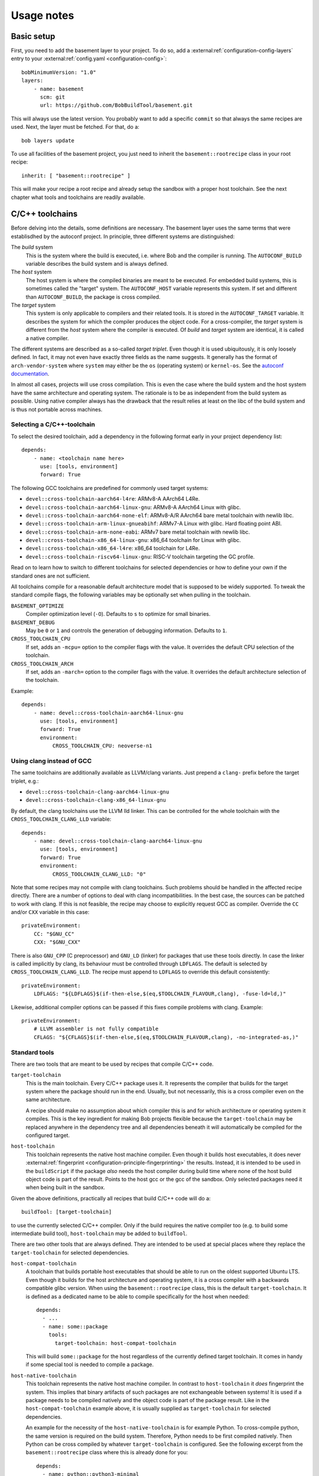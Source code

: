 Usage notes
===========

Basic setup
-----------

First, you need to add the basement layer to your project. To do so, add a
:external:ref:`configuration-config-layers` entry to your
:external:ref:`config.yaml <configuration-config>`::

    bobMinimumVersion: "1.0"
    layers:
        - name: basement
          scm: git
          url: https://github.com/BobBuildTool/basement.git

This will always use the latest version. You probably want to add a specific ``commit``
so that always the same recipes are used. Next, the layer must be fetched. For that,
do a::

    bob layers update

To use all facilities of the basement project, you just need to inherit the
``basement::rootrecipe`` class in your root recipe::

    inherit: [ "basement::rootrecipe" ]

This will make your recipe a root recipe and already setup the sandbox with a
proper host toolchain. See the next chapter what tools and toolchains are readily
available.

C/C++ toolchains
----------------

Before delving into the details, some definitions are necessary. The basement layer
uses the same terms that were establisdhed by the autoconf project. In principle, three
different systems are distinguished:

The *build* system
    This is the system where the build is executed, i.e. where Bob and the
    compiler is running. The ``AUTOCONF_BUILD`` variable describes the build
    system and is always defined.

The *host* system
    The host system is where the compiled binaries are meant to be executed.
    For embedded build systems, this is sometimes called the "target" system.
    The ``AUTOCONF_HOST`` variable represents this system. If set and different
    than ``AUTOCONF_BUILD``, the package is cross compiled.

The *target* system
    This system is only applicable to compilers and their related tools. It is
    stored in the ``AUTOCONF_TARGET`` variable. It describes the system for
    which the compiler produces the object code. For a cross-compiler, the
    *target* system is different from the *host* system where the compiler is
    executed.  Of *build* and *target* system are identical, it is called a
    native compiler.

The different systems are described as a so-called *target triplet*. Even
though it is used ubiquitously, it is only loosely defined. In fact, it may not
even have exactly three fields as the name suggests. It generally has the
format of ``arch-vendor-system`` where ``system`` may either be the ``os``
(operating system) or ``kernel-os``. See the `autoconf documentation
<https://autotools.info/autoconf/canonical.html>`_.

In almost all cases, projects will use cross compilation. This is even the case
where the build system and the host system have the same architecture and
operating system. The rationale is to be as independent from the build system
as possible.  Using native compiler always has the drawback that the result
relies at least on the libc of the build system and is thus not portable across
machines.

Selecting a C/C++-toolchain
~~~~~~~~~~~~~~~~~~~~~~~~~~~

To select the desired toolchain, add a dependency in the following format early
in your project dependency list::

    depends:
        - name: <toolchain name here>
          use: [tools, environment]
          forward: True

The following GCC toolchains are predefined for commonly used target systems:

* ``devel::cross-toolchain-aarch64-l4re``: ARMv8-A AArch64 L4Re.
* ``devel::cross-toolchain-aarch64-linux-gnu``: ARMv8-A AArch64 Linux with glibc.
* ``devel::cross-toolchain-aarch64-none-elf``: ARMv8-A/R AArch64 bare metal
  toolchain with newlib libc.
* ``devel::cross-toolchain-arm-linux-gnueabihf``: ARMv7-A Linux with glibc. Hard
  floating point ABI.
* ``devel::cross-toolchain-arm-none-eabi``: ARMv7 bare metal toolchain with
  newlib libc.
* ``devel::cross-toolchain-x86_64-linux-gnu``: x86_64 toolchain for Linux with glibc.
* ``devel::cross-toolchain-x86_64-l4re``: x86_64 toolchain for L4Re.
* ``devel::cross-toolchain-riscv64-linux-gnu``: RISC-V toolchain targeting the GC
  profile.

Read on to learn how to switch to different toolchains for selected
dependencies or how to define your own if the standard ones are not sufficient.

All toolchains compile for a reasonable default architecture model that is
supposed to be widely supported. To tweak the standard compile flags, the
following variables may be optionally set when pulling in the toolchain.

``BASEMENT_OPTIMIZE``
    Compiler optimization level (``-O``). Defaults to ``s`` to optimize for
    small binaries.

``BASEMENT_DEBUG``
    May be ``0`` or ``1`` and controls the generation of debugging information.
    Defaults to ``1``.

``CROSS_TOOLCHAIN_CPU``
    If set, adds an ``-mcpu=`` option to the compiler flags with the value. It
    overrides the default CPU selection of the toolchain.

``CROSS_TOOLCHAIN_ARCH``
    If set, adds an ``-march=`` option to the compiler flags with the value. It
    overrides the default architecture selection of the toolchain.

Example::

    depends:
        - name: devel::cross-toolchain-aarch64-linux-gnu
          use: [tools, environment]
          forward: True
          environment:
              CROSS_TOOLCHAIN_CPU: neoverse-n1

Using clang instead of GCC
~~~~~~~~~~~~~~~~~~~~~~~~~~

The same toolchains are additionally available as LLVM/clang variants. Just
prepend a ``clang-`` prefix before the target triplet, e.g.:

* ``devel::cross-toolchain-clang-aarch64-linux-gnu``
* ``devel::cross-toolchain-clang-x86_64-linux-gnu``

By default, the clang toolchains use the LLVM lld linker.  This can be
controlled for the whole toolchain with the ``CROSS_TOOLCHAIN_CLANG_LLD``
variable::

    depends:
        - name: devel::cross-toolchain-clang-aarch64-linux-gnu
          use: [tools, environment]
          forward: True
          environment:
              CROSS_TOOLCHAIN_CLANG_LLD: "0"

Note that some recipes may not compile with clang toolchains. Such problems
should be handled in the affected recipe directly. There are a number of
options to deal with clang incompatibilities. In the best case, the sources can
be patched to work with clang. If this is not feasible, the recipe may choose
to explicitly request GCC as compiler. Override the ``CC`` and/or ``CXX``
variable in this case::

    privateEnvironment:
        CC: "$GNU_CC"
        CXX: "$GNU_CXX"

There is also ``GNU_CPP`` (C preprocessor) and ``GNU_LD`` (linker) for packages
that use these tools directly. In case the linker is called implicitly by
clang, its behaviour must be controlled through ``LDFLAGS``. The default is
selected by ``CROSS_TOOLCHAIN_CLANG_LLD``. The recipe must append to
``LDFLAGS`` to override this default consistently::

    privateEnvironment:
        LDFLAGS: "${LDFLAGS}$(if-then-else,$(eq,$TOOLCHAIN_FLAVOUR,clang), -fuse-ld=ld,)"

Likewise, additional compiler options can be passed if this fixes compile problems
with clang. Example::

    privateEnvironment:
        # LLVM assembler is not fully compatible
        CFLAGS: "${CFLAGS}$(if-then-else,$(eq,$TOOLCHAIN_FLAVOUR,clang), -no-integrated-as,)"

Standard tools
~~~~~~~~~~~~~~

There are two tools that are meant to be used by recipes that compile C/C++
code.

``target-toolchain``
    This is the main toolchain. Every C/C++ package uses it. It represents the
    compiler that builds for the target system where the package should run in
    the end. Usually, but not necessarily, this is a cross compiler even on the
    same architecture.

    A recipe should make no assumption about which compiler this is and for
    which architecture or operating system it compiles. This is the key
    ingredient for making Bob projects flexible because the
    ``target-toolchain`` may be replaced anywhere in the dependency tree and
    all dependencies beneath it will automatically be compiled for the
    configured target.

``host-toolchain``
    This toolchain represents the native host machine compiler.  Even though it
    builds host executables, it does never :external:ref:`fingerprint
    <configuration-principle-fingerprinting>` the results. Instead, it is
    intended to be used in the ``buildScript`` if the package *also* needs the
    host compiler during build time where none of the host build object code is
    part of the result. Points to the host gcc or the gcc of the sandbox. Only
    selected packages need it when being built in the sandbox.

Given the above definitions, practically all recipes that build C/C++ code will do
a::

    buildTool: [target-toolchain]

to use the currently selected C/C++ compiler. Only if the build requires the
native compiler too (e.g. to build some intermediate build tool),
``host-toolchain`` may be added to ``buildTool``.

There are two other tools that are always defined. They are intended to be used
at special places where they replace the ``target-toolchain`` for selected
dependencies.

``host-compat-toolchain``
    A toolchain that builds portable host executables that should be able to
    run on the oldest supported Ubuntu LTS. Even though it builds for the host
    architecture and operating system, it is a cross compiler with a backwards
    compatible glibc version. When using the ``basement::rootrecipe`` class,
    this is the default ``target-toolchain``. It is defined as a dedicated name
    to be able to compile specifically for the host when needed::

      depends:
        - ...
        - name: some::package
          tools:
            target-toolchain: host-compat-toolchain

    This will build ``some::package`` for the host regardless of the currently
    defined target toolchain. It comes in handy if some special tool is needed
    to compile a package.

``host-native-toolchain``
    This toolchain represents the native host machine compiler. In contrast to
    ``host-toolchain`` it *does* fingerprint the system.  This implies that
    binary artifacts of such packages are not exchangeable between systems!  It
    is used if a package needs to be compiled natively and the object code is
    part of the package result. Like in the ``host-compat-toolchain`` example
    above, it is usually supplied as ``target-toolchain`` for selected
    dependencies.

    An example for the necessity of the ``host-native-toolchain`` is for
    example Python.  To cross-compile python, the same version is required on
    the build system. Therefore, Python needs to be first compiled natively.
    Then Python can be cross compiled by whatever ``target-toolchain`` is
    configured. See the following excerpt from the ``basement::rootrecipe``
    class where this is already done for you::

        depends:
          - name: python::python3-minimal
            use: [tools]
            forward: True
            tools:
                # To build python3 a working python interpreter is required. Build
                # a bootstrap python3 interpreter with the native host toolchain.
                # The real interpreter is then built with the
                # host-compat-toolchain.
                target-toolchain: host-native-toolchain

          - python::python3

Switching cross-compilers
~~~~~~~~~~~~~~~~~~~~~~~~~

Once a cross-compiling toolchain has been selected, all following dependencies
are built by this compiler. As this applies to all packages, selecting a
different cross compiler requires some special care. Suppose a root recipe has
the following (intentionally incorrect!) dependency list::

    inherit: ["basement::rootrecipe"]
    depends:
        - name: devel::cross-toolchain-aarch64-linux-gnu
          use: [tools, environment]
          forward: True

        - utils::bash

        - name: devel::cross-toolchain-arm-none-eabi
          use: [tools, environment]
          forward: True

        - some::firmware

.. warning::
   The example above does *not* work but is used as an illustration what needs
   to be considered.

The above example will unfortunately not work as expected. The reason is that after
the ``devel::cross-toolchain-aarch64-linux-gnu`` dependency, *everything* will be
compiled for Linux AArch64. This includes the ``devel::cross-toolchain-arm-none-eabi``
dependency too! But this compiler needs to be executed on the build system. Therefore,
the ``target-toolchain`` used for the compiler needs to be replaced with the
``host-compat-toolchain``::

    depends:
        ...
        - name: devel::cross-toolchain-arm-none-eabi
          use: [tools, environment]
          forward: True
          tools:
              target-toolchain: host-compat-toolchain

        - some::firmware

As you can see, the ``devel::cross-toolchain-arm-none-eabi`` is built
explicitly with the ``host-compat-toolchain``, regardless of which other
toolchain is configured at this point.

Installing a compiler in the target system
~~~~~~~~~~~~~~~~~~~~~~~~~~~~~~~~~~~~~~~~~~

Sometimes, the toolchain should be installed on the target system. This works
like for any other package. The only difference is that the ``use`` list does
not have the ``tools`` key because the compiler should be installed rather than
used at build time::

    inherit: ["basement::rootrecipe"]
    depends:
        # The toolchain for the target system
        - name: devel::cross-toolchain-aarch64-linux-gnu
          use: [tools, environment]
          forward: True

        # The native compiler and binutils for the target system
        - devel::binutils
        - devel::gcc-native

The above example installs a native compiler into the target system. That is, this compiler
will produce binaries for the same system. Similarly, a cross-compiler could be installed
as well::

    inherit: ["basement::rootrecipe"]
    depends:
        # The toolchain for the target system
        - name: devel::cross-toolchain-aarch64-linux-gnu
          use: [tools, environment]
          forward: True

        - devel::cross-toolchain-arm-none-eabi

The toolchain will be compiled for the AArch64 Linux system and will produce
object code for AArch32 bare-metal systems. Note the absence of the ``use:
[tools, environment]`` and ``forward: True`` lines from the
``devel::cross-toolchain-arm-none-eabi`` dependency.

Advanced toolchain selection
~~~~~~~~~~~~~~~~~~~~~~~~~~~~

If the pre-configured toolchains are not sufficient, it is possible to compile
almost any custom GNU gcc/binutils based Linux toolchain. Starting point is
the generic ``devel::cross-toolchain`` recipe. This unconfigured cross-compilation
toolchain needs to be configured. At least the following variables need to be
defined for it:

``ARCH``
    The target architecture. This is based on the architectures as defined by
    the Linux kernel. Valid choices are, among others, ``arm``, ``arm64``,
    ``i386``, ``x86_64`` or ``riscv``. See the Linux kernel documentation for
    all possible values.

``AUTOCONF_TARGET``
    The autoconf target triplet that describes the system. This is the primary
    variable that affects the toolchain and needs to be aligned with the other
    switches. See below for some rough guidelines.

``GCC_LIBC``
    The C-library that should be used by the toolchain. Valid choices are
    ``glibc``, ``newlib`` and ``uclibc-ng``.

The following, additional variables are available to tweak the toolchain:

``GCC_TARGET_ARCH``
    This is passed as ``--with-arch=`` to the gcc configure script and provides
    the default value for the ``-march=`` gcc option. As such, it sets the
    default target architecture that the compiler is using. It is recommended
    to pass this switch to choose the right architectural features. See the
    `GCC machine dependent options
    <https://gcc.gnu.org/onlinedocs/gcc-14.2.0/gcc/Submodel-Options.html>`_ for
    the supported values of the ``-march=`` option.

``GCC_TARGET_ABI``
    Passed as ``--with-abi=`` to the gcc configure script and provides the
    default value for the ``-mabi=`` option. This is used for example for
    RISC-V to choose between the different possible ABIs.

``GCC_TARGET_FLOAT_ABI``
    May be either ``hard`` or ``soft``.

``GCC_TARGET_FPU``
    Passed as ``--with-fpu=`` to the gcc configure script and provides the
    default value for the ``-mfpu=`` option. Again, the acceptable values
    depend on the chosen target.

``GCC_MULTILIB``
    If set, provides the comma separated set of multilibs to build. The
    permissible values depend on the target architecture. Currently, the
    basement layer only supports ``m32,m64`` on ``x86_64``.

``GCC_ENABLE_LANGUAGES``
    Comma separated list of languages that gcc should support. Defaults to
    ``c,c++``.

``GCC_EXTRA_OPTIONS``
    If set, it is passed verbatim to the gcc configure script.

TODO: Explain target triplet choices.

Standard variables for C/C++ packages
~~~~~~~~~~~~~~~~~~~~~~~~~~~~~~~~~~~~~

When using the ``target-toolchain``, the following variables are available. The
variables have the same name as the executable that is normally available on
the build system.

* ``AR``: The archiver to create/modify static libraries.
* ``AS``: The assembler.
* ``CC``: The C-compiler.
* ``CPP``: The C preprocessor.
* ``CXX``: The C++-compiler.
* ``LD``: The linker.
* ``NM``: Tool to inspect object symbol tables.
* ``OBJCOPY``: Tool to copy and translate object files.
* ``OBJDUMP``: Print object file contents.
* ``RANLIB``: Tool to (re-)generate symbol index of a static library.
* ``READELF``: Display information about ELF files.
* ``STRIP``: Tool for stripping unneeded sections and symbols from object files.

Other meta information variables that are not directly linked to a particular
executable are:

* ``AUTOCONF_HOST``: Set for cross-compiler to the *host* system target triplet.
* ``CROSS_COMPILE``: Cross compile prefix for standard tool of a
  cross-compiling toolchain, e.g., ``riscv64-linux-gnu-`` for a RISC-V Linux
  cross toolchain. Some build systems use this method to find the right tools
  instead of the individual variables above (``AR``, ...).
* ``TOOLCHAIN_FLAVOUR``: Basically the compiler vendor. Can be ``gcc`` which is
  the basement layer main compiler, ``clang`` for LLVM clang and ``msvc`` for
  Windows builds with the Microsoft Visual C++ compiler.

.. attention::
   The above variables are defined by ``target-toolchain`` only. If it is
   missing from ``buildTools``, they will be undefined!

The following variables are not defined by ``target-toolchain`` but are part of
the normal environment variables. The reason is that recipes should be able to
amend or replace them at any place.

* ``CPPFLAGS``: Preprocessor options, e.g., ``-DMACRO=definition``.
* ``CFLAGS``: Compiler options that are used when compiling C-code.
* ``CXXFLAGS``: Compiler options that are used when compiling C++-code.
* ``LDFLAGS``: Options used when linking. Note that they are passed to the
  compiler driver (e.g., ``gcc`` or ``clang``) and therefore need to be wrapped
  appropriately (e.g., ``-Wl,<option>`` in case of ``gcc`` or ``clang``).

Feature variables
~~~~~~~~~~~~~~~~~

For some architectures, the cross compilation toolchains provide variables that
indicate the available features of the selected target architecture. This
information is derived from the toolchain defaults and any
``CROSS_TOOLCHAIN_ARCH`` and ``CROSS_TOOLCHAIN_CPU`` settings made.

* Arm: ``CPU_HAS_VFPV2``, ``CPU_HAS_VFPV3``, ``CPU_HAS_VFPV4``, ``CPU_HAS_NEON``
* Arm64: ``CPU_HAS_SVE``, ``CPU_HAS_SVE2``, ``CPU_HAS_SME``
* x86_64: ``CPU_HAS_SSE3``, ``CPU_HAS_SSSE3``, ``CPU_HAS_SSE41``,
  ``CPU_HAS_SSE42``, ``CPU_HAS_AVX``, ``CPU_HAS_AVX2``, ``CPU_HAS_AVX512``. All
  CPU features before and including SSE2 are implicitly assumed to be present.

Standard build systems
----------------------

The following build tools are supported by the basement layer. See the
respective section below for the particular usage notes.

CMake
~~~~~

Python 3
--------

Perl
----

.. TODO

Ocaml / opam / dune
-------------------

Ocaml is available for building ocaml host tools only. ATM there is no cross
compiling support.

See `tests/linux/recipes/ocaml/hello.yaml` for a hello world example using dune.

Rust
----

Available development tools
---------------------------

The following tools can be used by naming them in
:external:ref:`configuration-recipes-tools`:

* bison
* cpio
* flex
* make
* pkg-config
* squashfs-tools
* e2fsprogs
* util-linux
